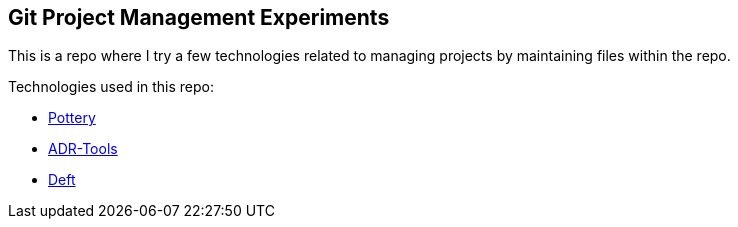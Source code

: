 == Git Project Management Experiments

This is a repo where I try a few technologies related to managing projects by maintaining files within the repo.

Technologies used in this repo:

* https://github.com/npryce/pottery[Pottery]

* https://github.com/npryce/adr-tools[ADR-Tools]

* https://github.com/npryce/deft[Deft]
